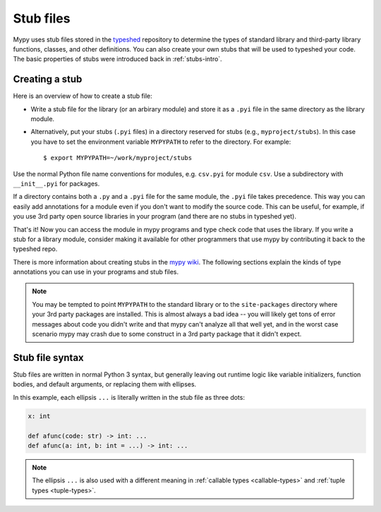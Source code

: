 .. _stub-files:

Stub files
==========

Mypy uses stub files stored in the
`typeshed <https://github.com/python/typeshed>`_ repository to determine
the types of standard library and third-party library functions, classes,
and other definitions. You can also create your own stubs that will be
used to typeshed your code. The basic properties of stubs were introduced
back in :ref:`stubs-intro`.

Creating a stub
***************

Here is an overview of how to create a stub file:

* Write a stub file for the library (or an arbirary module) and store it as
  a ``.pyi`` file in the same directory as the library module.
* Alternatively, put your stubs (``.pyi`` files) in a directory
  reserved for stubs (e.g., ``myproject/stubs``). In this case you
  have to set the environment variable ``MYPYPATH`` to refer to the
  directory.  For example::

    $ export MYPYPATH=~/work/myproject/stubs

Use the normal Python file name conventions for modules, e.g. ``csv.pyi``
for module ``csv``. Use a subdirectory with ``__init__.pyi`` for packages.

If a directory contains both a ``.py`` and a ``.pyi`` file for the
same module, the ``.pyi`` file takes precedence. This way you can
easily add annotations for a module even if you don't want to modify
the source code. This can be useful, for example, if you use 3rd party
open source libraries in your program (and there are no stubs in
typeshed yet).

That's it! Now you can access the module in mypy programs and type check
code that uses the library. If you write a stub for a library module,
consider making it available for other programmers that use mypy
by contributing it back to the typeshed repo.

There is more information about creating stubs in the
`mypy wiki <https://github.com/python/mypy/wiki/Creating-Stubs-For-Python-Modules>`_.
The following sections explain the kinds of type annotations you can use
in your programs and stub files.

.. note::

   You may be tempted to point ``MYPYPATH`` to the standard library or
   to the ``site-packages`` directory where your 3rd party packages
   are installed. This is almost always a bad idea -- you will likely
   get tons of error messages about code you didn't write and that
   mypy can't analyze all that well yet, and in the worst case
   scenario mypy may crash due to some construct in a 3rd party
   package that it didn't expect.

Stub file syntax
****************

Stub files are written in normal Python 3 syntax, but generally
leaving out runtime logic like variable initializers, function bodies,
and default arguments, or replacing them with ellipses.

In this example, each ellipsis ``...`` is literally written in the
stub file as three dots:

.. code-block:: python

    x: int

    def afunc(code: str) -> int: ...
    def afunc(a: int, b: int = ...) -> int: ...

.. note::

    The ellipsis ``...`` is also used with a different meaning in
    :ref:`callable types <callable-types>` and :ref:`tuple types
    <tuple-types>`.
